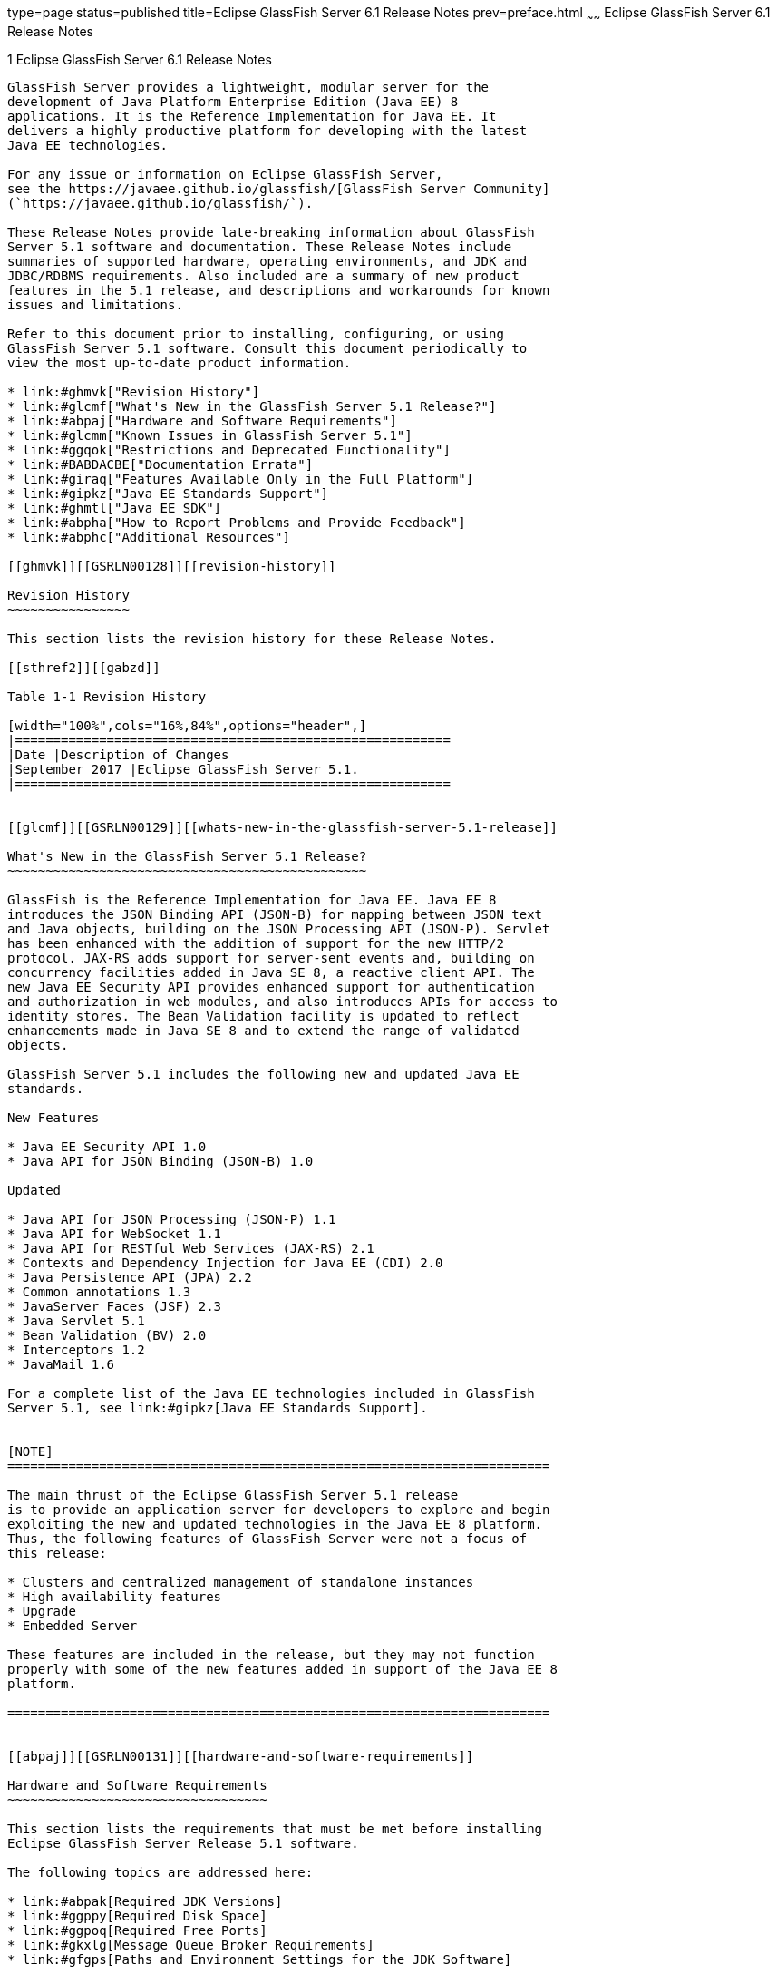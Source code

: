 type=page
status=published
title=Eclipse GlassFish Server 6.1 Release Notes
prev=preface.html
~~~~~~
Eclipse GlassFish Server 6.1 Release Notes
==========================================

[[GSRLN00001]][[abppa]]


[[glassfish-server-open-source-edition-6.1-release-notes]]
1 Eclipse GlassFish Server 6.1 Release Notes
--------------------------------------------

GlassFish Server provides a lightweight, modular server for the
development of Java Platform Enterprise Edition (Java EE) 8
applications. It is the Reference Implementation for Java EE. It
delivers a highly productive platform for developing with the latest
Java EE technologies.

For any issue or information on Eclipse GlassFish Server,
see the https://javaee.github.io/glassfish/[GlassFish Server Community]
(`https://javaee.github.io/glassfish/`).

These Release Notes provide late-breaking information about GlassFish
Server 5.1 software and documentation. These Release Notes include
summaries of supported hardware, operating environments, and JDK and
JDBC/RDBMS requirements. Also included are a summary of new product
features in the 5.1 release, and descriptions and workarounds for known
issues and limitations.

Refer to this document prior to installing, configuring, or using
GlassFish Server 5.1 software. Consult this document periodically to
view the most up-to-date product information.

* link:#ghmvk["Revision History"]
* link:#glcmf["What's New in the GlassFish Server 5.1 Release?"]
* link:#abpaj["Hardware and Software Requirements"]
* link:#glcmm["Known Issues in GlassFish Server 5.1"]
* link:#ggqok["Restrictions and Deprecated Functionality"]
* link:#BABDACBE["Documentation Errata"]
* link:#giraq["Features Available Only in the Full Platform"]
* link:#gipkz["Java EE Standards Support"]
* link:#ghmtl["Java EE SDK"]
* link:#abpha["How to Report Problems and Provide Feedback"]
* link:#abphc["Additional Resources"]

[[ghmvk]][[GSRLN00128]][[revision-history]]

Revision History
~~~~~~~~~~~~~~~~

This section lists the revision history for these Release Notes.

[[sthref2]][[gabzd]]

Table 1-1 Revision History

[width="100%",cols="16%,84%",options="header",]
|=========================================================
|Date |Description of Changes
|September 2017 |Eclipse GlassFish Server 5.1.
|=========================================================


[[glcmf]][[GSRLN00129]][[whats-new-in-the-glassfish-server-5.1-release]]

What's New in the GlassFish Server 5.1 Release?
~~~~~~~~~~~~~~~~~~~~~~~~~~~~~~~~~~~~~~~~~~~~~~~

GlassFish is the Reference Implementation for Java EE. Java EE 8
introduces the JSON Binding API (JSON-B) for mapping between JSON text
and Java objects, building on the JSON Processing API (JSON-P). Servlet
has been enhanced with the addition of support for the new HTTP/2
protocol. JAX-RS adds support for server-sent events and, building on
concurrency facilities added in Java SE 8, a reactive client API. The
new Java EE Security API provides enhanced support for authentication
and authorization in web modules, and also introduces APIs for access to
identity stores. The Bean Validation facility is updated to reflect
enhancements made in Java SE 8 and to extend the range of validated
objects.

GlassFish Server 5.1 includes the following new and updated Java EE
standards.

New Features

* Java EE Security API 1.0
* Java API for JSON Binding (JSON-B) 1.0

Updated

* Java API for JSON Processing (JSON-P) 1.1
* Java API for WebSocket 1.1
* Java API for RESTful Web Services (JAX-RS) 2.1
* Contexts and Dependency Injection for Java EE (CDI) 2.0
* Java Persistence API (JPA) 2.2
* Common annotations 1.3
* JavaServer Faces (JSF) 2.3
* Java Servlet 5.1
* Bean Validation (BV) 2.0
* Interceptors 1.2
* JavaMail 1.6

For a complete list of the Java EE technologies included in GlassFish
Server 5.1, see link:#gipkz[Java EE Standards Support].


[NOTE]
=======================================================================

The main thrust of the Eclipse GlassFish Server 5.1 release
is to provide an application server for developers to explore and begin
exploiting the new and updated technologies in the Java EE 8 platform.
Thus, the following features of GlassFish Server were not a focus of
this release:

* Clusters and centralized management of standalone instances
* High availability features
* Upgrade
* Embedded Server

These features are included in the release, but they may not function
properly with some of the new features added in support of the Java EE 8
platform.

=======================================================================


[[abpaj]][[GSRLN00131]][[hardware-and-software-requirements]]

Hardware and Software Requirements
~~~~~~~~~~~~~~~~~~~~~~~~~~~~~~~~~~

This section lists the requirements that must be met before installing
Eclipse GlassFish Server Release 5.1 software.

The following topics are addressed here:

* link:#abpak[Required JDK Versions]
* link:#ggppy[Required Disk Space]
* link:#ggpoq[Required Free Ports]
* link:#gkxlg[Message Queue Broker Requirements]
* link:#gfgps[Paths and Environment Settings for the JDK Software]

[[abpak]][[GSRLN00246]][[required-jdk-versions]]

Required JDK Versions
^^^^^^^^^^^^^^^^^^^^^

Eclipse GlassFish Server Release 5.1 requires Oracle JDK 8
Update 144 or later.

Also be sure to see link:#gfgps[Paths and Environment Settings for the
JDK Software] for important JDK configuration instructions.


[NOTE]
=======================================================================

It is recommended that any machine that is hosting a GlassFish Server
DAS or server instance have a minimum of 1 GB RAM.

=======================================================================


[[ggppy]][[GSRLN00248]][[required-disk-space]]

Required Disk Space
^^^^^^^^^^^^^^^^^^^

The download sizes for GlassFish Server 5.1 vary depending on the
package you choose. The following are the approximate sizes of the ZIP
packages for the Full and Web profiles:

* Full `*.zip`: 114 MB (136 MB unzipped)
* Web `*.zip`: 64.9 MB (82.9 MB unzipped)

The installation sizes will vary depending on your configuration, but
the approximate amount of disk space used by GlassFish Server 5.1 is as
follows:

* Full: 138 MB
* Web: 84.4 MB

[[ggpoq]][[GSRLN00249]][[required-free-ports]]

Required Free Ports
^^^^^^^^^^^^^^^^^^^

You must have sixteen unused ports available for the ports GlassFish
Server uses. The installation program automatically detects ports that
are in use and suggests currently unused ports for the default settings.
The initial default port assignments are listed in the following table.
If these default port numbers are in use, the installation program
assigns a randomly selected port number from the dynamic port range. The
selected port number might not be the next available port number.

[[sthref3]][[ggpmu]]

Table 1-2 Default Port Assignments for GlassFish Server 5.1

[width="100%",cols="52%,48%",options="header",]
|=======================================================================
|Port Number |Usage
|4848 a|
Administration Console


|8080 |HTTP

|8081 |HTTPS

|8686 |Pure JMX clients

|3700 |IIOP

|3820 |IIOP/SSL

|3920 |IIOP/SSL with mutual authentication

|22 |SSH port

|9009 |Java debugger

|7676 |JMS provider

|Auto-generated from the operating system's dynamic port range |Message
Queue TCP port

|Auto-generated from the operating system's dynamic port range |Message
Queue Admin port

|9090 |GMS TCP start port

|9200 |GMS TCP end port

|Auto-generated between GMS TCP start and end ports |GMS listener port

|Auto generated between 2048 and 49151 |GMS multicast port
|=======================================================================


In some situations, such as when multiple domains are running on a
single host, port conflicts can arise in the auto-generated ports used
by Message Queue and the GMS. To avoid these conflicts, you can
configure the JMS host and the GMS to use specific ports.

[[sthref4]][[to-configure-specific-ports-for-a-jms-host]]

To Configure Specific Ports for a JMS Host
++++++++++++++++++++++++++++++++++++++++++

When you create a JMS Host, GlassFish server automatically selects ports
for the JMS provider (called the portmapper port in Message Queue
terminology), the Message Queue TCP port and the Message Queue admin
port.

To provide specific values for these ports, use the `--mqport` and
`--property` options when creating the JMS host:

[source,oac_no_warn]
----
asadmin> create-jms-host --mqhost hostName --mqport portNumber \
--mquser adminUser --mqpassword adminPassword --target glassfishTarget \
--property imq\\.jms\\.tcp\\.port=tcpPort:imq\\.admin\\.tcp\\.port=adminPort \
jms-host-name
----

`--mqport` `portNumber`::
  This option specifies the JMS provider port number.
`--property imq\\.jms\\.tcp\\.port=``tcpPort``:imq\\.admin\\.tcp\\.port=``adminPort`::
  The `imq.jms.tcp.port` and `imq.admin.tcp.port` properties specify the
  TCP port and the admin port numbers. The double backslashes (`\\`) are
  used in the `--properties` option to escape the dots in the property
  names.

[[sthref5]][[to-configure-specific-gms-ports-for-a-cluster]]

To Configure Specific GMS Ports for a Cluster
+++++++++++++++++++++++++++++++++++++++++++++

When you create a cluster, GlassFish server automatically selects a port
for GMS multicast that does not conflict with the GMS multicast port of
any other cluster in the domain. Additionally, when you start a cluster,
the GMS automatically selects an available port in a specific range for
its TCP listener.

If two or more domains are running on the same host, configure the
clusters in the domains to ensure that no GMS port conflicts can arise
among the clusters. To avoid possible port conflicts, use the
`--multicast` and `--properties` options when creating the cluster:

[source,oac_no_warn]
----
asadmin> create-cluster --multicastport multicast-port \
--properties GMS_TCPSTARTPORT=start-port:GMS_TCPENDPORT=end-port \
cluster-name
----

`--multicastport` `multicast-port`::
  This option specifies the port number for the GMS to use for UDP
  multicast.
`--properties GMS_TCPSTARTPORT=``start-port``:GMS_TCPENDPORT=``end-port`::
  The `GMS_TCPSTARTPORT` and `GMS_TCPENDPORT` properties specify the
  range of port numbers the GMS is to use when selecting an available
  port for its TCP listener. +

[width="100%",cols="100%",]
|=======================================================================
a|
Note:

Though you can create a cluster, there is no support for
configuration, as this has not been tested.

|=======================================================================


[[gkxlg]][[GSRLN00250]][[message-queue-broker-requirements]]

Message Queue Broker Requirements
^^^^^^^^^^^^^^^^^^^^^^^^^^^^^^^^^

GlassFish Server 5.1 is now bundled with Message Queue (MQ) Broker
5.1.1. Refer to the
https://javaee.github.io/glassfish/doc/5.1/mq-release-notes.pdf[`Open Message Queue Release Notes`]
for complete information about MQ Broker requirements.

[[gfgps]][[GSRLN00252]][[paths-and-environment-settings-for-the-jdk-software]]

Paths and Environment Settings for the JDK Software
^^^^^^^^^^^^^^^^^^^^^^^^^^^^^^^^^^^^^^^^^^^^^^^^^^^

Ensure that your JDK configuration settings on all local and remote
GlassFish Server hosts adhere to the guidelines listed below. Failure to
adhere to these guidelines can cause various problems that may be
difficult to trace.

The following topics are addressed here:

* link:#gldjj[Use the JDK Binaries]
* link:#gldgl[Set the `JAVA_HOME` Environment Variable]
* link:#gldho[Set Other Environment Variables As Necessary]

[[gldjj]][[GSRLN00155]][[use-the-jdk-binaries]]

Use the JDK Binaries
++++++++++++++++++++

The following binary files that are used with GlassFish Server must come
from the JDK software, not the Java Runtime Environment (JRE) software:

* `java`
* `keytool`

To meet this requirement, ensure that the `bin` directory for the JDK
software precedes the `bin` directory for the JRE software in your path.

[[gldgl]][[GSRLN00156]][[set-the-java_home-environment-variable]]

Set the `JAVA_HOME` Environment Variable
++++++++++++++++++++++++++++++++++++++++

Before performing any GlassFish Server installation or configuration
procedures, set the `JAVA_HOME` environment variable on the GlassFish
Server host machine to point to the correct Java version. Also be sure
to add the `JAVA_HOME/bin` directory to the `PATH` variable for your
environment. The `JAVA_HOME` variable must be set on all local and
remote GlassFish Server hosts.

[[gldho]][[GSRLN00157]][[set-other-environment-variables-as-necessary]]

Set Other Environment Variables As Necessary
++++++++++++++++++++++++++++++++++++++++++++

All remote `asadmin` subcommands require the correct version of Java to
be available on the affected remote machine. For example, when creating
a cluster or server instance on a remote machine, the remote machine
uses its local default Java installation, not the Java installation that
is on the DAS. Errors will therefore occur if the remote machine uses
the wrong Java version.

Depending on the remote subcommand, the errors may not occur when the
subcommand is executed, but may occur later, when interacting with a
configuration or resource created or modified by the subcommand. For
example, when creating a clustered server instance on a remote machine,
the error may only first appear when you attempt to deploy an
application on that server instance.

This issue is more likely to be encountered when GlassFish Server is
installed on the remote server by means of a ZIP file package as you do
not have the option to specifically choose your Java version while
unzipping a ZIP file.

Depending on what shell is invoked via SSH on the remote host, the
`JAVA_HOME` and `PATH` environment variables may need to be explicitly
set in `.bashrc`, `.cshrc`, or some other shell configuration file. This
configuration file may differ from the one that is used when you log in
to the machine, such as `.profile`.

Alternatively, you can specifically set the Java path with the `AS_JAVA`
property in the in the as-install`/config/asenv.conf` file.

[[glcmm]][[GSRLN00253]][[known-issues-in-glassfish-server-5.1]]

Known Issues in GlassFish Server 5.1
~~~~~~~~~~~~~~~~~~~~~~~~~~~~~~~~~~~~

This section describes known issues and any available workarounds for
Eclipse GlassFish Server 5.1 software.

The following topics are addressed here:

* link:#CHDIBHHF[JAXB and JAX-WS no longer part of Java EE platform]
* link:#CHDIBEAJ[Resource validation property is enabled in the JVM
option for deployment]
* link:#CHDBJDGF[Update Tool and pkg Command no longer part of GlassFish
Server]
* link:#CHDJGJHD[Java DB has been replaced by Apache Derby]

[[CHDIBHHF]][[jaxb-and-jax-ws-no-longer-part-of-java-ee-platform]]

JAXB and JAX-WS no longer part of Java EE platform
^^^^^^^^^^^^^^^^^^^^^^^^^^^^^^^^^^^^^^^^^^^^^^^^^^

[[sthref6]][[description]]

Description
+++++++++++

Jakarta XML Binding (previous JAXB) and Jakarta XML Web Services (previouly JAX-WS) are part of Java EE platform,
but as optional technologies. However, the jars are packaged in GlassFish.


[NOTE]
=======================================================================

These jars are present only in the full profile of GlassFish and
not part of web profile.

=======================================================================


[[sthref7]][[workaround]]

Workaround
++++++++++

None

[[CHDIBEAJ]][[resource-validation-property-is-enabled-in-the-jvm-option-for-deployment]]

Resource validation property is enabled in the JVM option for deployment
^^^^^^^^^^^^^^^^^^^^^^^^^^^^^^^^^^^^^^^^^^^^^^^^^^^^^^^^^^^^^^^^^^^^^^^^

[[sthref8]][[description-1]]

Description
+++++++++++

A new JVM option for deployment - deployment.resource.validation is
introduced in GlassFish Server 5.1. This property is set to True by
default so that each resource is validated during deployment time. This
ensures that all resources are created beforehand. This property is
applicable for administration server as well as instances when clusters
are involved.


[NOTE]
=======================================================================

However, for deployment of applications containing embedded resource
adapter, a connector resource is created after deployment. For the
deployment of such applications to succeed, the server(s) must be
started with this property set to false. For more information on JVM
deployment options see
https://javaee.github.io/glassfish/doc/5.1/administration-guide.pdf#G11.998994[`Administering JVM Options.`]

=======================================================================


[[sthref9]][[workaround-1]]

Workaround
++++++++++

In case you do not want the resource validation to take place during the
deployment, you can set this property value to False.

[[CHDBJDGF]][[update-tool-and-pkg-command-no-longer-part-of-glassfish-server]]

Update Tool and pkg Command no longer part of GlassFish Server
^^^^^^^^^^^^^^^^^^^^^^^^^^^^^^^^^^^^^^^^^^^^^^^^^^^^^^^^^^^^^^

[[sthref10]][[description-2]]

Description
+++++++++++

In previous releases, you could update your GlassFish Server software
using the pkg command and the Update tool. Since the recent release of
GlassFish server does not require the use of these features, they have
been removed from the GlassFish server installation.

[[sthref11]][[workaround-2]]

Workaround
++++++++++

No workaround.

[[CHDJGJHD]][[java-db-has-been-replaced-by-apache-derby]]

Java DB has been replaced by Apache Derby
^^^^^^^^^^^^^^^^^^^^^^^^^^^^^^^^^^^^^^^^^

[[sthref12]][[description-3]]

Description
+++++++++++

In the previous releases, Java DB was used as the database for GlassFish
servers. With the release of GlassFish Server 5.1, Apache Derby
10.13.1.1 has replaced Java DB as the database for GlassFish servers.

[[sthref13]][[workaround-3]]

Workaround
++++++++++

No workaround.

[[ggqok]][[GSRLN00133]][[restrictions-and-deprecated-functionality]]

Restrictions and Deprecated Functionality
~~~~~~~~~~~~~~~~~~~~~~~~~~~~~~~~~~~~~~~~~

This section describes restrictions and deprecated functionality in
Oracle GlassFish Server 5.1.

The following topics are addressed here:

* link:#ggqoc[`asadmin` Subcommands]
* link:#abmbf[Deprecated, Unsupported, and Obsolete Options]
* link:#gkueg[Applications That Use Apache Derby]
* link:#ghpen[No Support for Client VM on Windows AMD64]
* link:#gkwbd[Metro Reliable Messaging in `InOrder` Delivery Mode]

[[ggqoc]][[GSRLN00258]][[asadmin-subcommands]]

`asadmin` Subcommands
^^^^^^^^^^^^^^^^^^^^^

In GlassFish Server 5.1, it is recommended that utility options of the
`asadmin` command precede the subcommand. Utility options are options
that control the behavior of the `asadmin` utility, as distinguished
from subcommand options. Use of the following options after the
subcommand is deprecated.

* `--host`
* `--port`
* `--user`
* `--passwordfile`
* `--terse`
* `--secure`
* `--echo`
* `--interactive`

[[abmbf]][[GSRLN00259]][[deprecated-unsupported-and-obsolete-options]]

Deprecated, Unsupported, and Obsolete Options
^^^^^^^^^^^^^^^^^^^^^^^^^^^^^^^^^^^^^^^^^^^^^

Options in link:#gaeki[Table 1-3] are deprecated or no longer supported,
or are obsolete and are ignored.

[[sthref14]][[gaeki]]

Table 1-3 Deprecated, Unsupported, and Obsolete Options for `asadmin`
and Subcommands

[width="100%",cols="33%,67%",options="header",]
|=======================================================================
|Option |Affected Subcommands
|`--acceptlang` |Unsupported for the `create-virtual-server` subcommand.

|`--acls` |Unsupported for the `create-virtual-server` subcommand.

|`--adminpassword` |Unsupported for all relevant subcommands. Use
`--passwordfile` instead.

|`--autoapplyenabled` |Obsolete for the `create-http-lb` subcommand.

|`--autohadb` |Obsolete for the `create-cluster` subcommand.

|`--autohadboverride` |Obsolete for the `start-cluster` subcommand and
the `stop-cluster` subcommand

|`--blockingenabled` |Unsupported for the `create-http-listener`
subcommand.

|`--configfile` |Unsupported for the `create-virtual-server` subcommand.

|`--defaultobj` |Unsupported for the `create-virtual-server` subcommand.

|`--defaultvs` |Deprecated for the `create-http-listener` subcommand.
Use `--default-virtual-server` instead.

|`--description` |Obsolete for the `restore-domain` subcommand.

|`--devicesize` |Obsolete for the `create-cluster` subcommand.

|`--haadminpassword` |Obsolete for the `create-cluster` subcommand.

|`--haadminpasswordfile` |Obsolete for the `create-cluster` subcommand.

|`--haagentport` |Obsolete for the `create-cluster` subcommand.

|`--haproperty` |Obsolete for the `create-cluster` subcommand.

|`--hosts` |Obsolete for the `create-cluster` subcommand.

|`--ignoreDescriptorItem` |Replaced by the all lowercase option
`--ignoredescriptoritem` in the `set-web-context-param` subcommand and
the `set-web-env-entry` subcommand.

|`--mime` |Unsupported for the `create-virtual-server` subcommand.

|`--password` |Unsupported for all remote subcommands. Use
`--passwordfile` instead.

|`--path` |Unsupported for the `create-domain` subcommand. Use
`--domaindir` instead.

|`--portbase` |Obsolete only for the `create-cluster` subcommand. This
option is still valid in other subcommands such as `create-domain`,
`create-instance`, and `create-local-instance`.

|`--resourcetype` |Unsupported for all relevant subcommands. Use
`--restype` instead.

|`--retrievefile` |Obsolete for the `export-http-lb-config` subcommand.

|`--setenv` |Obsolete for the `start-instance` subcommand.

|`--target` a|
Obsolete only for the following subcommands:

* `create-connector-connection-pool`
* `create-resource-adapter-config`
* `delete-connector-connection-pool`
* `delete-connector-security-map`
* `delete-jdbc-connection-pool`
* `delete-resource-ref`

Replaced by an operand in the `list-custom-resources` subcommand and the
`list-jndi-entries` subcommand:

|=======================================================================


[[gkueg]][[GSRLN00260]][[applications-that-use-apache-derby]]

Applications That Use Apache Derby
^^^^^^^^^^^^^^^^^^^^^^^^^^^^^^^^^^

The directory location of Apache Derby in GlassFish Server 5.1 has
changed from its location in previous installations. Suppose that you
have deployed applications that use Apache Derby databases in your
previous server installation, and you upgrade your existing installation
to GlassFish Server 5.1. If you run the `asadmin start-database` command
and successfully start Apache Derby, you could run into problems while
trying to run applications that were deployed on your previous server
installation.

To solve this problem, you can copy the `databases` directory from your
previous installation to as-install`/databases`. Make sure the database
is not running when you do this.

Alternatively, you can perform these steps:

1.  Use the `asadmin start-database` command with the `--dbhome` option
pointing to the `databases` directory in the older version of Apache
Derby. For example: +
[source,oac_no_warn]
----
asadmin start-database --dbhome c:\glassfish\databases
----
2.  After upgrade, start GlassFish Server 5.1.

[[ghpen]][[GSRLN00261]][[no-support-for-client-vm-on-windows-amd64]]

No Support for Client VM on Windows AMD64
^^^^^^^^^^^^^^^^^^^^^^^^^^^^^^^^^^^^^^^^^

By default, the GlassFish Server DAS uses the Client VM to achieve best
startup and deployment performance. If you are using Windows AMD64, edit
the `domain.xml` file to remove the line
`<jvm-options>-client<jvm-options>`. In this case, JVM ergonomics
chooses the appropriate kind of VM for the given platform. Note that
server instances use the Server VM by default.

For more information about platform support, see
http://www.oracle.com/technetwork/java/ergo5-140223.html[Ergonomics in
the 5.1 Java Virtual Machine].

[[gkwbd]][[GSRLN00262]][[metro-reliable-messaging-in-inorder-delivery-mode]]

Metro Reliable Messaging in `InOrder` Delivery Mode
^^^^^^^^^^^^^^^^^^^^^^^^^^^^^^^^^^^^^^^^^^^^^^^^^^^

The Metro Reliable Messaging in `InOrder` Delivery mode has not been
tested for high availability in GlassFish Server 5.1. The feature may
work, but it has not been formally tested and is therefore not a
supported feature.

[[glgiy]][[GSRLN00263]][[no-support-for-kerberos-on-aix]]

No Support for Kerberos on AIX
^^^^^^^^^^^^^^^^^^^^^^^^^^^^^^

GlassFish Server 5.1 does not support Kerberos on the AIX platform.

For the complete report about this issue, see
https://github.com/javaee/glassfish/issues/16728[`Issue-16728`]

[[BABDACBE]][[documentation-errata]]

Documentation Errata
~~~~~~~~~~~~~~~~~~~~

This section describes documentation errata.

* link:#BABIDEHD[Upgrading to Oracle GlassFish Server Is Not Necessary]

[[BABIDEHD]][[upgrading-to-oracle-glassfish-server-is-not-necessary]]

Upgrading to Oracle GlassFish Server Is Not Necessary
^^^^^^^^^^^^^^^^^^^^^^^^^^^^^^^^^^^^^^^^^^^^^^^^^^^^^

The Eclipse GlassFish Server Administration Guide discusses
upgrading Eclipse GlassFish Server to Oracle GlassFish
Server. GlassFish Server 4.x is only an open source release, so this
upgrade is not necessary.


[NOTE]
==============================================

Upgrading may not work for GlassFish Server 5.1

==============================================


[[giraq]][[GSRLN00135]][[features-available-only-in-the-full-platform]]

Features Available Only in the Full Platform
~~~~~~~~~~~~~~~~~~~~~~~~~~~~~~~~~~~~~~~~~~~~

The following features of GlassFish Server 5.1 are available only in the
Full Platform:

* EJB features that make up the full EJB 3.2 API, such as remote EJB
components, message-driven beans, web service EJB endpoints, and the EJB
Timer Service +
The EJB 3.2 Lite specification is supported in the Web Profile. This
specification allows enterprise beans within web applications and
includes support for local stateless session beans, stateful session
beans, and singleton session beans.
* Application Client Container
* JMS resources
* Web services +
In the Web Profile, a servlet or EJB component cannot be a web service
endpoint. The `sun-web.xml` and `sun-ejb-jar.xml` elements that are
related to web services are ignored.
* Message security
* JavaMail resources

Connector modules that use only outbound communication features and
work-management that does not involve inbound communication features are
supported in the Web Profile. Other connector features are supported
only in the Eclipse GlassFish Server 5.1 full platform.

[[gipkz]][[GSRLN00136]][[java-ee-standards-support]]

Java EE Standards Support
~~~~~~~~~~~~~~~~~~~~~~~~~

link:#gjxcp[Table 1-4] lists the Java EE standards implemented in
GlassFish Server 5.1. The table also indicates the distributions in
which the implementation of a standard is available.

* X indicates that the implementation is available in the distribution.
* - indicates that the implementation is not available in the
distribution.

[[sthref15]][[gjxcp]]

Table 1-4 Java EE Standards Implementations in GlassFish Server 5.1

[width="100%",cols="48%,24%,16%,12%",options="header",]
|=======================================================================
|Java EE Standard |Java Specification Request (JSR) |GlassFish Server
5.1 Full Platform |GlassFish Server 5.1 Web Profile
|https://javaee.github.io/javaee-spec/javadocs/[Java Platform,
Enterprise Edition 8] `(https://javaee.github.io/javaee-spec/javadocs/)`
|http://jcp.org/en/jsr/detail?id=366[JSR 366] |X |X

|Java EE Security API |http://jcp.org/en/jsr/detail?id=375[JSR 375] |X
|X

|Batch Applications for the Java Platform 1.0
|http://jcp.org/en/jsr/detail?id=352[JSR 352] |X |-

|Concurrency Utilities for Java EE 1.0
|http://jcp.org/en/jsr/detail?id=236[JSR 236] |X |-

|Java API for JSON Processing 1.1
|http://jcp.org/en/jsr/detail?id=374[JSR 374] |X |X

|Java API for JSON Binding 1.0 |http://jcp.org/en/jsr/detail?id=367[JSR
367] |X |X

|Java API for WebSocket 1.1 |http://jcp.org/en/jsr/detail?id=356[JSR
356] |X |X

|https://javaee.github.io/servlet-spec/[Java Servlet Technology
5.1]`(https://javaee.github.io/servlet-spec/)/`
|http://jcp.org/en/jsr/detail?id=369[JSR 369] |X |X

|JavaServer Pages 2.3 |http://jcp.org/en/jsr/detail?id=245[JSR 245] |X
|X

|Expression Language 3.0 |http://jcp.org/en/jsr/detail?id=341[JSR 341]
|X |X

|Debugging Support for Other Languages 1.0
|http://jcp.org/en/jsr/detail?id=45[JSR 45] |X |X

|Standard Tag Library for JavaServer Pages 1.2
|http://jcp.org/en/jsr/detail?id=52[JSR 52] |X |X

|http://www.oracle.com/technetwork/java/javaee/javaserverfaces-139869.html[JavaServer
Faces 2.3]`(https://github.com/javaserverfaces/)`
|http://jcp.org/en/jsr/detail?id=372[JSR 372] |X |X

|Common Annotations for the Java Platform 1.2
|http://jcp.org/en/jsr/detail?id=250[JSR 250] |X |X

|https://github.com/javaee/jta-spec[Java Transaction API 1.2]
`(https://github.com/javaee/jta-spec)`
|http://jcp.org/en/jsr/detail?id=907[JSR 907] |X |X

|https://github.com/javaee/jpa-spec[Java Persistence API 2.2]
`(https://github.com/javaee/jpa-spec)`
|http://jcp.org/en/jsr/detail?id=338[JSR 338] |X |X

|Managed Beans 1.0 |http://jcp.org/en/jsr/detail?id=316[JSR 316] |X |X

|Interceptors 1.2 |http://jcp.org/en/jsr/detail?id=318[JSR 318] |X |X

|Dependency Injection for Java 1.0
|http://jcp.org/en/jsr/detail?id=330[JSR 330] |X |X

|https://github.com/javaee/ejb-spec[Enterprise JavaBeans 3.2 Lite]
`(https://github.com/javaee/ejb-spec)`
|http://jcp.org/en/jsr/detail?id=345[JSR 345] |X |X

|https://github.com/javaee/ejb-spec[Enterprise JavaBeans 3.2 Full
API]`(https://github.com/javaee/ejb-spec)`
|http://jcp.org/en/jsr/detail?id=345[JSR 345] |X |-

|Contexts and Dependency Injection for Java EE 2.0
|http://jcp.org/en/jsr/detail?id=365[JSR 365] |X |X

|Java API for RESTful Web Service (JAX-RS) 2.1
|http://jcp.org/en/jsr/detail?id=370[JSR 370] |X |X

|Bean Validation 2.0 |http://jcp.org/en/jsr/detail?id=349[JSR 380] |X |X

|https://github.com/javaee/connector-spec[Java EE Connector Architecture
1.7]`(https://github.com/javaee/connector-spec)`
|http://jcp.org/en/jsr/detail?id=322[JSR 322] |X |X^*^

|https://github.com/javaee/metro-jax-ws[Java API for XML-Based Web
Services (JAX-WS) 2.3]`(https://github.com/javaee/metro-jax-ws)`
|http://jcp.org/en/jsr/detail?id=224[JSR 224] |X |-

|https://github.com/javaee/jaxb-v2[Java Architecture for XML Binding
(JAXB) 2.2]`(https://github.com/javaee/jaxb-v2)`
|http://jcp.org/en/jsr/detail?id=222[JSR 222] |X |-

|Implementing Enterprise Web Services 1.4
|http://jcp.org/en/jsr/detail?id=109[JSR 109] |X |-

|Web Services Metadata for the Java Platform 2.1
|http://jcp.org/en/jsr/detail?id=181[JSR 181] |X |-

|https://javaee.github.io/jms-spec/[Java Message Service
2.0]`(https://javaee.github.io/jms-spec/)`
|http://jcp.org/en/jsr/detail?id=343[JSR 343] |X |-

|https://javaee.github.io/javamail/[JavaMail
1.6]`(https://javaee.github.io/javamail/)`
|http://jcp.org/en/jsr/detail?id=919[JSR 919] |X |-

|https://javaee.github.io/jacc-spec/[Java Authorization Contract for
Containers 1.5]`(https://javaee.github.io/jacc-spec/)`
|http://jcp.org/en/jsr/detail?id=115[JSR 115] |X |-

|Java Authentication Service Provider Interface for Containers 1.1
|http://jcp.org/en/jsr/detail?id=196[JSR 196] |X |-

|Java EE Application Deployment 1.2
|http://jcp.org/en/jsr/detail?id=88[JSR 88] |X |-

|J2EE Management 1.1 |http://jcp.org/en/jsr/detail?id=77[JSR 77] |X |-

|https://github.com/javaee/jax-rpc-ri[Java API for XML-Based Remote
Procedure Calls (JAX-RPC) 1.1]`(https://github.com/javaee/jax-rpc-ri/)`
|http://jcp.org/en/jsr/detail?id=101[JSR 101] |X |-

|Java API for XML-Based Registries (JAXR) 1.0
|http://jcp.org/en/jsr/detail?id=93[JSR 93] |X |-
|=======================================================================


^*^ Standalone Connector 1.7 Container only.

Building on these standards, GlassFish Server 5.1 provides a number of
extensions, including the following:

* Ajax (asynchronous JavaScript and XML): Retrieves and displays new
data for a portion of a web page without affecting the rest of the page.
* Metro: A web services stack that implements Java Architecture for XML
Binding (JAXB) and Java APIs for XML Web Services 2.3 (JAX-WS 2.3).
* Grizzly: A framework for building scalable and robust servers using
New I/O (NIO) APIs, which make scaling to thousands of users possible.
The ability to embed components that support HTTP, Bayeux Protocol, Java
Servlet API, and Comet is provided.

[[ghmtl]][[GSRLN00137]][[java-ee-sdk]]

Java EE SDK
~~~~~~~~~~~

GlassFish Server 5.1 is available as part of the Java EE 8 SDK. The
following versions of the Java EE 8 SDK are available:

* Java EE 8 SDK: This version includes GlassFish Server 5.1. This
version is designed for developers who require the full set of Java EE
APIs for enterprise application development.
* Java EE 8 Web Profile SDK: This version includes GlassFish Server 5.1
Web Profile. This version contains web technologies that are subset of
the Full Platform and is designed for developers who do not require the
full set of Java EE APIs.

More information about the Java EE SDK distributions are available at
http://www.oracle.com/technetwork/java/javaee/documentation/index.html[Java
EE Reference at a Glance]
(`http://www.oracle.com/technetwork/java/javaee/documentation/index.html`).
Java EE SDK distributions are available from the
http://www.oracle.com/technetwork/java/javaee/downloads/index.html[Java
EE SDK Downloads page]
(`http://www.oracle.com/technetwork/java/javaee/downloads/index.html`).

[[abpha]][[GSRLN00138]][[how-to-report-problems-and-provide-feedback]]

How to Report Problems and Provide Feedback
~~~~~~~~~~~~~~~~~~~~~~~~~~~~~~~~~~~~~~~~~~~

If you have problems with GlassFish Server 5.1, provide feedback through
one of the following mechanisms:

* https://javaee.groups.io/g/glassfish[GlassFish Server forum]
(`https://javaee.groups.io/g/glassfish`) — A variety of GlassFish Server
community for various interests and feedback
* https://github.com/javaee/glassfish/issues[GlassFish Issue track]er
(`https://github.com/javaee/glassfish/issues`) — GlassFish Server
project dashboards and issue tracking database

[[abphc]][[GSRLN00139]][[additional-resources]]

Additional Resources
~~~~~~~~~~~~~~~~~~~~

Useful information can be found at the following locations:

* https://javaee.github.io/glassfish/[GlassFish Server Community]
(`https://javaee.github.io/glassfish/`)
* http://www.oracle.com/technetwork/index.html[Oracle Developer
Information] (`http://www.oracle.com/technetwork/index.html`)
* http://www.oracle.com/technetwork/indexes/documentation/index.html[Oracle
product documentation]
(`http://www.oracle.com/technetwork/indexes/documentation/index.html`)


